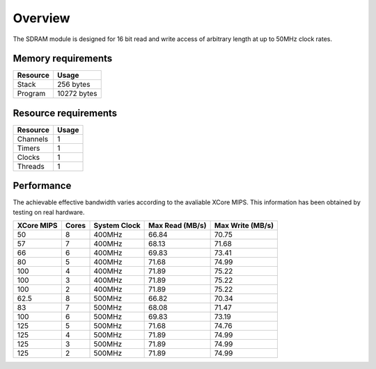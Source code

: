 Overview
========

The SDRAM module is designed for 16 bit read and write access of arbitrary length at up to 50MHz clock rates. 

Memory requirements
-------------------
+------------------+----------------------------------------+
| Resource         | Usage                            	    |
+==================+========================================+
| Stack            | 256 bytes                              |
+------------------+----------------------------------------+
| Program          | 10272 bytes                            |
+------------------+----------------------------------------+

Resource requirements
-------------------
+--------------+-------+
| Resource     | Usage |
+==============+=======+
| Channels     |   1   |
+--------------+-------+
| Timers       |   1   |
+--------------+-------+
| Clocks       |   1   |
+--------------+-------+
| Threads      |   1   |
+--------------+-------+

Performance
----------- 

The achievable effective bandwidth varies according to the avaliable XCore MIPS. This information has been obtained by testing on real hardware.

+------------+-------+--------------+----------------+------------------+
| XCore MIPS | Cores | System Clock |Max Read (MB/s) | Max Write (MB/s) | 
+============+=======+==============+================+==================+
| 50         | 8     | 400MHz       | 66.84          | 70.75            | 
+------------+-------+--------------+----------------+------------------+
| 57         | 7     | 400MHz       | 68.13          | 71.68            | 
+------------+-------+--------------+----------------+------------------+
| 66         | 6     | 400MHz       | 69.83          | 73.41            | 
+------------+-------+--------------+----------------+------------------+
| 80         | 5     | 400MHz       | 71.68          | 74.99            | 
+------------+-------+--------------+----------------+------------------+
| 100        | 4     | 400MHz       | 71.89          | 75.22            | 
+------------+-------+--------------+----------------+------------------+
| 100        | 3     | 400MHz       | 71.89          | 75.22            | 
+------------+-------+--------------+----------------+------------------+
| 100        | 2     | 400MHz       | 71.89          | 75.22            | 
+------------+-------+--------------+----------------+------------------+
| 62.5       | 8     | 500MHz       | 66.82          | 70.34            | 
+------------+-------+--------------+----------------+------------------+
| 83         | 7     | 500MHz       | 68.08          | 71.47            | 
+------------+-------+--------------+----------------+------------------+
| 100        | 6     | 500MHz       | 69.83          | 73.19            | 
+------------+-------+--------------+----------------+------------------+
| 125        | 5     | 500MHz       | 71.68          | 74.76            | 
+------------+-------+--------------+----------------+------------------+
| 125        | 4     | 500MHz       | 71.89          | 74.99            | 
+------------+-------+--------------+----------------+------------------+
| 125        | 3     | 500MHz       | 71.89          | 74.99            | 
+------------+-------+--------------+----------------+------------------+
| 125        | 2     | 500MHz       | 71.89          | 74.99            | 
+------------+-------+--------------+----------------+------------------+

